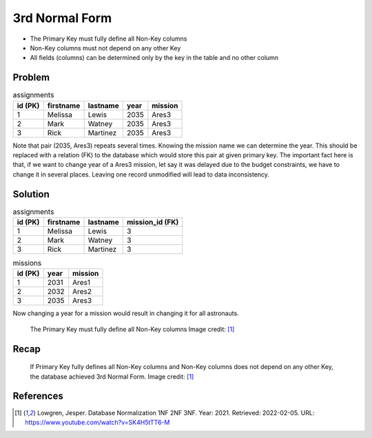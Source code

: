 3rd Normal Form
===============
* The Primary Key must fully define all Non-Key columns
* Non-Key columns must not depend on any other Key
* All fields (columns) can be determined only by the key in the table and no other column


Problem
-------
.. csv-table:: assignments
    :header: id (PK), firstname, lastname, year, mission

    1, Melissa, Lewis, 2035, Ares3
    2, Mark, Watney, 2035, Ares3
    3, Rick, Martinez, 2035, Ares3

Note that pair (2035, Ares3) repeats several times. Knowing the mission
name we can determine the year. This should be replaced with a relation (FK)
to the database which would store this pair at given primary key. The
important fact here is that, if we want to change year of a Ares3 mission,
let say it was delayed due to the budget constraints, we have to change it
in several places. Leaving one record unmodified will lead to data
inconsistency.


Solution
--------
.. csv-table:: assignments
    :header: id (PK), firstname, lastname, mission_id (FK)

    1, Melissa, Lewis, 3
    2, Mark, Watney, 3
    3, Rick, Martinez, 3

.. csv-table:: missions
    :header: id (PK), year, mission

    1, 2031, Ares1
    2, 2032, Ares2
    3, 2035, Ares3

Now changing a year for a mission would result in changing it for all
astronauts.

.. figure:: img/normalform-3rd-primarykeydefinesnonkeycolumns.png

    The Primary Key must fully define all Non-Key columns
    Image credit: [#Lowgren2021]_


Recap
-----
.. figure:: img/normalform-3rd-summary.png

    If Primary Key fully defines all Non-Key columns and Non-Key columns
    does not depend on any other Key, the database achieved 3rd Normal Form.
    Image credit: [#Lowgren2021]_


References
----------
.. [#Lowgren2021]
   Lowgren, Jesper.
   Database Normalization 1NF 2NF 3NF.
   Year: 2021.
   Retrieved: 2022-02-05.
   URL: https://www.youtube.com/watch?v=SK4H5tTT6-M

